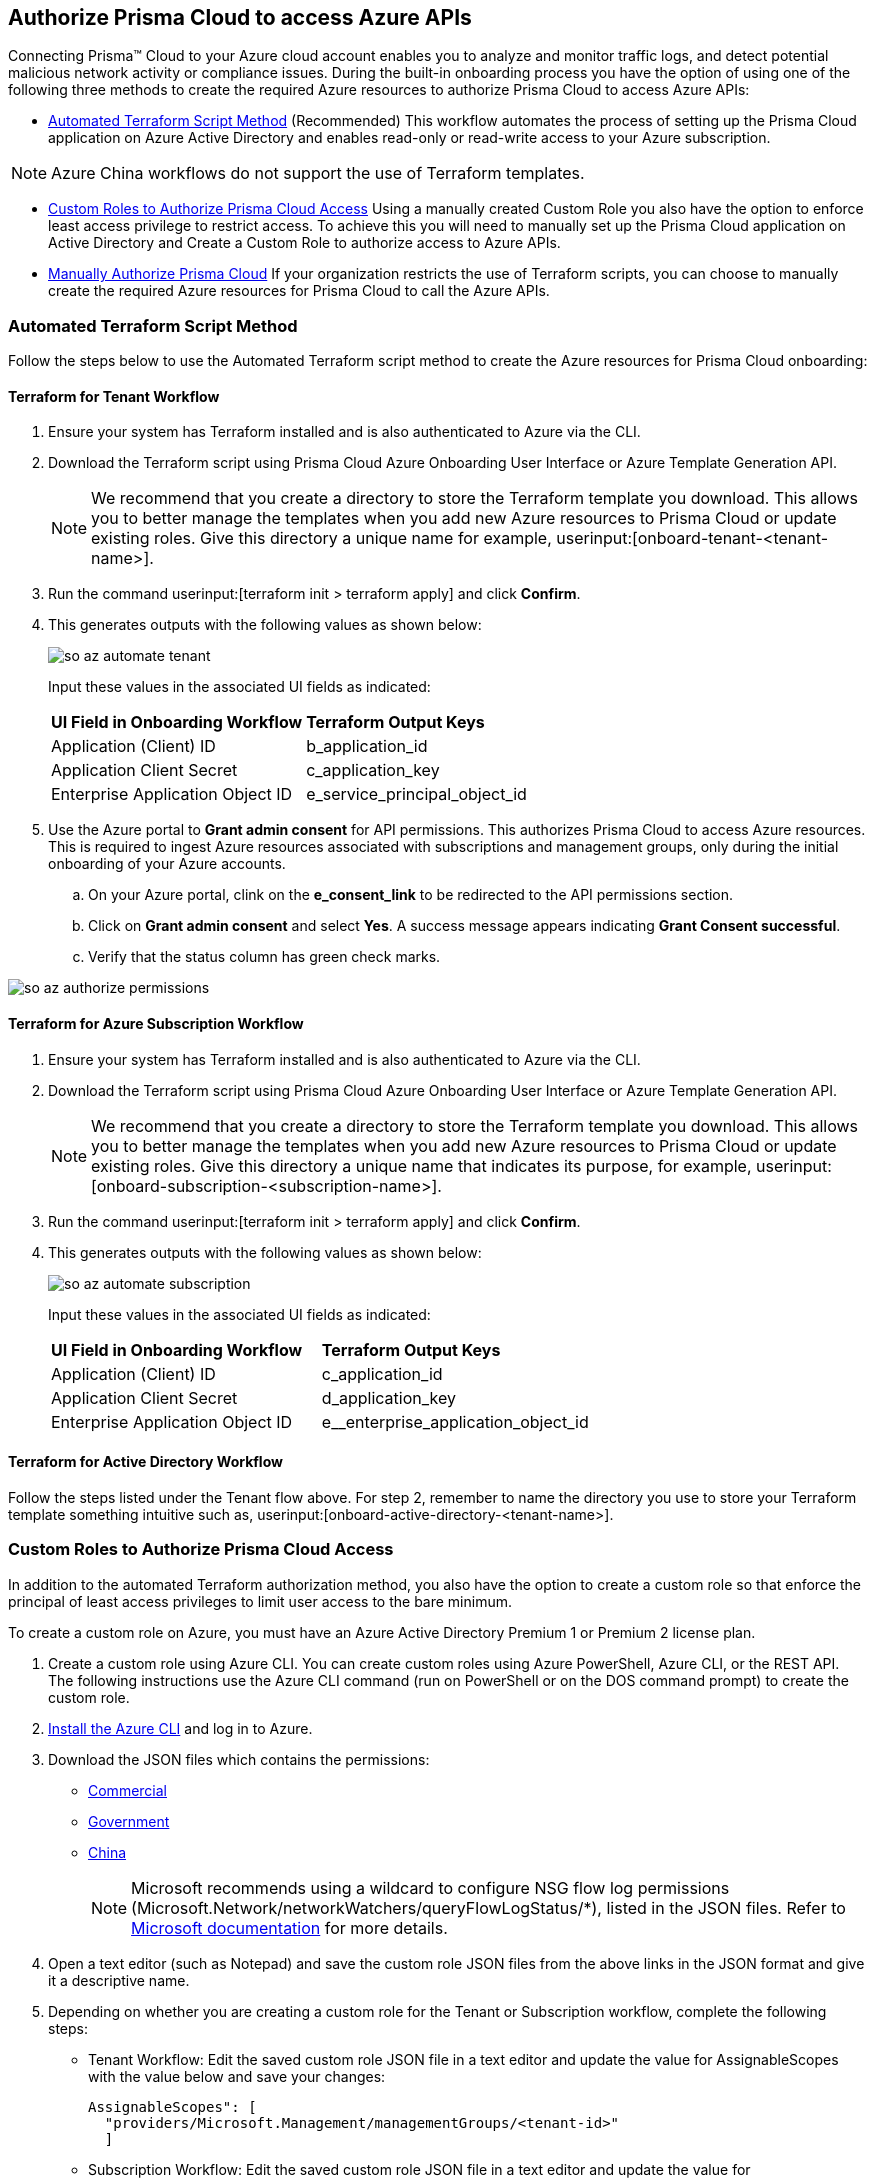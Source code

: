 == Authorize Prisma Cloud to access Azure APIs

Connecting Prisma™ Cloud to your Azure cloud account enables you to analyze and monitor traffic logs, and detect potential malicious network activity or compliance issues. During the built-in onboarding process you have the option of using one of the following three methods to create the required Azure resources to authorize Prisma Cloud to access Azure APIs:

* <<terraform>> (Recommended) 
This workflow automates the process of setting up the Prisma Cloud application on Azure Active Directory and enables read-only or read-write access to your Azure subscription.

[NOTE]
====
Azure China workflows do not support the use of Terraform templates.
====
* <<json>>
Using a manually created Custom Role you also have the option to enforce least access privilege to restrict access. To achieve this you will need to manually set up the Prisma Cloud application on Active Directory and Create a Custom Role to authorize access to Azure APIs. 
* <<manual>>
If your organization restricts the use of Terraform scripts, you can choose to manually create the required Azure resources for Prisma Cloud to call the Azure APIs.

[#terraform]
=== Automated Terraform Script Method 

Follow the steps below to use the Automated Terraform script method to create the Azure resources for Prisma Cloud onboarding:

==== Terraform for Tenant Workflow

. Ensure your system has Terraform installed and is also authenticated to Azure via the CLI. 
. Download the Terraform script using Prisma Cloud Azure Onboarding User Interface or Azure Template Generation API.
+
[NOTE]
====

We recommend that you create a directory to store the Terraform template you download. This allows you to better manage the templates when you add new Azure resources to Prisma Cloud or update existing roles. Give this directory a unique name for example, userinput:[onboard-tenant-<tenant-name>].
====
. Run the command userinput:[terraform init > terraform apply] and click *Confirm*.
. This generates outputs with the following values as shown below: 
+
image::so-az-automate-tenant.png[scale=30] 
+
Input these values in the associated UI fields as indicated:
+
[cols="50%a,50%a"]
|===

|*UI Field in Onboarding Workflow*
|*Terraform Output Keys*

|Application (Client) ID
|b_application_id

|Application Client Secret
|c_application_key

|Enterprise Application Object ID
|e_service_principal_object_id 
|===

. Use the Azure portal to *Grant admin consent* for API permissions. This authorizes Prisma Cloud to access Azure resources. This is required to ingest Azure resources associated with subscriptions and management groups, only during the initial onboarding of your Azure accounts. 
.. On your Azure portal, clink on the *e_consent_link* to be redirected to the API permissions section.
.. Click on *Grant admin consent* and select *Yes*. A success message appears indicating *Grant Consent successful*.
.. Verify that the status column has green check marks.

image::so-az-authorize-permissions.png[scale=30] 

==== Terraform for Azure Subscription Workflow

. Ensure your system has Terraform installed and is also authenticated to Azure via the CLI. 
. Download the Terraform script using Prisma Cloud Azure Onboarding User Interface or Azure Template Generation API.
+
[NOTE]
====
We recommend that you create a directory to store the Terraform template you download. This allows you to better manage the templates when you add new Azure resources to Prisma Cloud or update existing roles. Give this directory a unique name that indicates its purpose, for example, userinput:[onboard-subscription-<subscription-name>].
====

. Run the command userinput:[terraform init > terraform apply] and click *Confirm*.
. This generates outputs with the following values as shown below: 
+
image::so-az-automate-subscription.png[scale=30] 
+
Input these values in the associated UI fields as indicated:
+
[cols="50%a,50%a"]
|===

|*UI Field in Onboarding Workflow*
|*Terraform Output Keys*

|Application (Client) ID
|c_application_id

|Application Client Secret
|d_application_key

|Enterprise Application Object ID
|e__enterprise_application_object_id

|===

==== Terraform for Active Directory Workflow

Follow the steps listed under the Tenant flow above. For step 2, remember to name the directory you use to store your Terraform template something intuitive such as, userinput:[onboard-active-directory-<tenant-name>].

[#json]
=== Custom Roles to Authorize Prisma Cloud Access

In addition to the automated Terraform authorization method, you also have the option to create a custom role so that enforce the principal of least access privileges to limit user access to the bare minimum. 

To create a custom role on Azure, you must have an Azure Active Directory Premium 1 or Premium 2 license plan.

. Create a custom role using Azure CLI. You can create custom roles using Azure PowerShell, Azure CLI, or the REST API. The following instructions use the Azure CLI command (run on PowerShell or on the DOS command prompt) to create the custom role.

. https://docs.microsoft.com/en-us/cli/azure/install-azure-cli[Install the Azure CLI] and log in to Azure.

. Download the JSON files which contains the permissions:
+
* https://redlock-public.s3.amazonaws.com/azure/azure_prisma_cloud_lp_read_only.json[Commercial]
* https://redlock-public.s3.amazonaws.com/azure/azure_prisma_cloud_read_only_role_gov.json[Government]
* https://redlock-public.s3.amazonaws.com/azure/azure_prisma_cloud_read_only_role_china.json[China]
+
[NOTE]
====
Microsoft recommends using a wildcard to configure NSG flow log permissions (Microsoft.Network/networkWatchers/queryFlowLogStatus/*), listed in the JSON files. Refer to https://docs.microsoft.com/en-us/azure/network-watcher/required-rbac-permissions#nsg-flow-logs[Microsoft documentation] for more details.
====

. Open a text editor (such as Notepad) and save the custom role JSON files from the above links in the JSON format and give it a descriptive name.

. Depending on whether you are creating a custom role for the Tenant or Subscription workflow, complete the following steps:
* Tenant Workflow: Edit the saved custom role JSON file in a text editor and update the value for AssignableScopes with the value below and save your changes:
+
[userinput]
----
AssignableScopes": [
  "providers/Microsoft.Management/managementGroups/<tenant-id>"
  ]
----
+
* Subscription Workflow: Edit the saved custom role JSON file in a text editor and update the value for AssignableScopes with the value below and save your changes:
+
[userinput]
----
AssignableScopes": [
     "/subscriptions/<subscription-id>"
  ]
----
. Log in to the Azure portal from the same local system where the JSON file was saved and complete the following steps:
.. Open a PowerShell window or a DOS Command Prompt Window.
.. Go to the directory where you stored the JSON file.
.. Enter the following Azure CLI command (replacing the JSON filename to match the name of your custom role JSON file): 
* Commercial
+ 
[userinput]
----
az role definition create --role-definition "azure_prisma_cloud_lp_read_only.json"
----
* Government 
+
[userinput]
----
az role definition create --role-definition "azure_prisma_cloud_read_only_role_gov.json"
----
* China 
+
[userinput]
----
az role definition create --role-definition "azure_prisma_cloud_read_only_role_china.json"
----
+
The command generates the sample output below:

[%collapsible]
[, json]
----
{"assignableScopes": [    "/subscriptions/xxxxxxxxxxxxxxxxxxxxxxxxxxxxxxxx"  ], 
 "description": "Allows Reading Flow Logs Settings", 
 "id": "/subscriptions/16dfdbcc-e407-4fbe-9096-e7a97ee23fb5/providers/Microsoft.Authorization/roleDefinitions/088c8f48-201c-4f8d-893f-7716a8d58fa1",  "name": "088c8f48-201c-4f8d-893f-7716a8d58fa1",  
 "permissions": [{      "actions": [        "<a list of all actions>"],      "dataActions": [],      "notActions": [],      "notDataActions": []    }],  "roleName": "Flow Log Settings Reader",  "roleType": "CustomRole",  "type": "Microsoft.Authorization/roleDefinitions"]
----
Custom role creation is now complete. 

Complete the following steps to *assign the custom role to an app registration*, add role assignments and configure it to access the flow logs:

. Log in to the Microsoft Azure Portal.
. Follow the navigation path for your selected workflow:
* Tenant scope:  Navigate to *All Services > Management Groups*. Click on *Tenant Root Group*.
* Subscription scope:  Navigate to *All services > Subscriptions*
. Select *Access control (IAM) > Add role assignment*.
. Verify that you can see the newly created custom role in the *Roles* drop-down.
. Assign the custom role to the Prisma Cloud app registration. Enable the permission to query flow log status and save your changes.

[#manual]
=== Manually Authorize Prisma Cloud

If your organization restricts the use of Terraform templates, you also have the option to manually onboard your Azure Active Directory (AD), Government or Azure China account resources to Prisma Cloud by creating an app registration (service principal) on Azure. Here is a preview of the required steps based on your chosen onboarding flow:

*Azure Tenant*

. Create a custom role at the tenant level.
. Assign IAM roles at the tenant root level. 
. Assign GraphAPI permissions at the tenant level.
. Grant admin consent for Azure AD Graph APIs.

*Azure Subscription*

. Create a custom role at the Subscription level.
. Assign IAM roles at the subscription level.

*Azure Active Directory*

. Assign GraphAPI permissions at the tenant level.
. Grant admin consent for Azure AD Graph APIs.


==== Prerequisites

* A Prisma Cloud tenant with permissions to onboard a cloud account.
* Access the https://portal.azure.com[Azure portal] with permissions to register an application and create and assign roles.

==== Steps

1. Elevate access for a https://learn.microsoft.com/en-us/azure/role-based-access-control/elevate-access-global-admin#elevate-access-for-a-global-administrator[Global Administrator] on the Azure portal. This allows Prisma Cloud to access Azure subscriptions or management groups. This is required for ingesting resources associated with subscriptions and management groups only during the initial onboarding of your Azure accounts. You have the option to disable this after onboarding is complete. 

2. Follow the steps below to *Register a new application*.
+
.. Log in to https://portal.azure.com[Azure portal].

.. Select menu:Azure{sp}Active{sp}Directory[App registrations > + New registration].

.. Enter the application name.

.. Select the supported account types.
+
Choose from single tenant, multitenant, multitenant and personal Microsoft accounts, or personal Microsoft accounts only.

.. tt:[Optional]—Enter the Redirect URI.
+
The authentication response of the app will be returned to this URI.

.. Click *Register*.

.. Copy *Application (client) ID* and *Directory (tenant) ID* to a secure location on your computer. You will later enter these details into the Prisma Cloud UI.

3. Create the client secret.
+
The client secret is a secret string that the application uses to prove its identity when requesting a token.
+
.. Select menu:Certificates{sp}&{sp}secrets[+ New client secret].

.. Enter a client tt:[Description], select *Expires* to configure how long the client secret lasts, and *Add*.

.. Copy *Value* to a secure location.
+
[NOTE]
====
Make sure that you copy *Value* and not *Secret ID*.
====

4. Get the Object ID.
+
.. Select menu:Azure{sp}Active{sp}Directory[Enterprise applications], and search for the app you previously created in the search box.

.. Copy *Object ID* to a secure location on your computer.
+
[NOTE]
====
Make sure that you get the *Object ID* for the Prisma Cloud application from menu:Enterprise{sp}Applications[All applications] on the Azure portal—not from *App Registrations*.
====

5. Add roles to the root group.
+
The following roles should be added to the root group:
+
** Reader

** Reader and Data Access

** Network Contributor

** Storage Account Contributor

** Key Vault Crypto Service Encryption User for Agent-based Workload Protection

** Create Custom Roles for Agentless Scanning, and Serverless Scanning (These functions are not supported for Azure China.)

6. Verify that all the roles have been added.
+
.. Select *Role assignments*.

.. Enter the name of your app in the search form and confirm that the roles that have been added.

7. Assign the created roles. Skip this step if your following the Azure Active Directory onboarding flow.
.. Complete the steps below to add role assignments.
... For Tenant workflow: Select *Management groups > Tenant Root Group > Access control (IAM) > Role assignments > + Add > Add role assignment*.
... For Subscription workflow: Select *All Services > Subscriptions > Access Control (IAM) > Role assignments > + Add > Add role assignment*.
... Enter the name of the role, for example, Reader, in the search box. Click on the role name in the results, and select *Next*.
... Assign members to the role, navigate to *Select members > Assign access*. Under *Assign Access to*, select *Assign the role to a User, group, or service principal*. 
... Click *+ Select members* and then enter the name of the app you previously created, in the search box to assign the role to your app. 
... Click *Select* and then *Next*.
... Select *Review + Assign* to complete adding the role assignment.
... Confirm that all the newly created roles were added.

8. Add the Microsoft Graph APIs.
.. Navigate to the app you previously registered. Select menu:Azure{sp}Active{sp}Directory[App registrations], and select your app.
.. Navigate to Microsoft Graph. Select menu:API{sp}permissions[+ Add a permission > Microsoft Graph > Application permissions].
.. Add the permissions. Enter the permission name in *Select permissions*, and select the name from *Permission*. Add the following permissions:

* screen:[User.Read.All]
* screen:[Policy.Read.All]
* screen:[Group.Read.All]
* screen:[GroupMember.Read.All]
* screen:[Reports.Read.All]
* screen:[Directory.Read.All]
* screen:[Domain.Read.All]
* screen:[Application.Read.All]
+
If you have enabled additional functions like Agentless Scanning or Workload Protection additional permissions will be required. Review the *Roles and Permissions* list for the required permissions. 

9. Grant admin consent for Default Directory.
.. Select menu:Grant{sp}admin{sp}consent{sp}for{sp}Default{sp}Directory[Yes].
.. Verify that the permissions are granted.
.. Confirm that you can see green check marks under the *Status* column.







